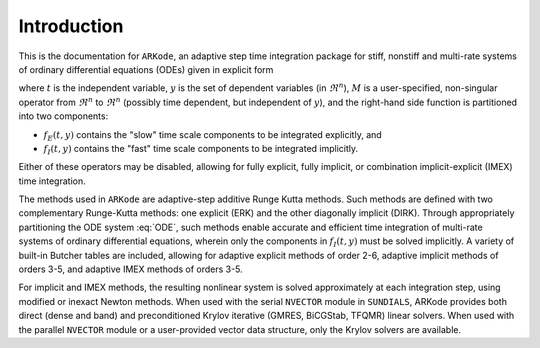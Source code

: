 .. _Introduction:

Introduction
============

This is the documentation for ``ARKode``, an adaptive step time
integration package for stiff, nonstiff and multi-rate systems of
ordinary differential equations (ODEs) given in explicit form

.. math::
   M \dot{y} = f_E(t,y) + f_I(t,y)
   :label: ODE

where :math:`t` is the independent variable, :math:`y` is the set of
dependent variables (in :math:`\Re^n`), :math:`M` is a
user-specified, non-singular operator from :math:`\Re^n` to
:math:`\Re^n` (possibly time dependent, but independent of
:math:`y`), and the right-hand side function is partitioned into two
components: 

- :math:`f_E(t,y)` contains the "slow" time scale components to be
  integrated explicitly, and 
- :math:`f_I(t,y)`  contains the "fast" time scale components to be
  integrated implicitly. 

Either of these operators may be disabled, allowing for fully
explicit, fully implicit, or combination implicit-explicit (IMEX) time
integration. 

The methods used in ``ARKode`` are adaptive-step additive Runge Kutta
methods. Such methods are defined with two complementary Runge-Kutta
methods: one explicit (ERK) and the other diagonally implicit
(DIRK). Through appropriately partitioning the ODE system :eq:`ODE`, such
methods enable accurate and efficient time integration of multi-rate
systems of ordinary differential equations, wherein only the
components in :math:`f_I(t,y)` must be solved implicitly. A variety of
built-in Butcher tables are included, allowing for adaptive explicit
methods of order 2-6, adaptive implicit methods of orders 3-5, and
adaptive IMEX methods of orders 3-5. 

For implicit and IMEX methods, the resulting nonlinear system is
solved approximately at each integration step, using modified or
inexact Newton methods. When used with the serial ``NVECTOR`` module
in ``SUNDIALS``, ARKode provides both direct (dense and band) and
preconditioned Krylov iterative (GMRES, BiCGStab, TFQMR) linear
solvers. When used with the parallel ``NVECTOR`` module or a
user-provided vector data structure, only the Krylov solvers are
available.
